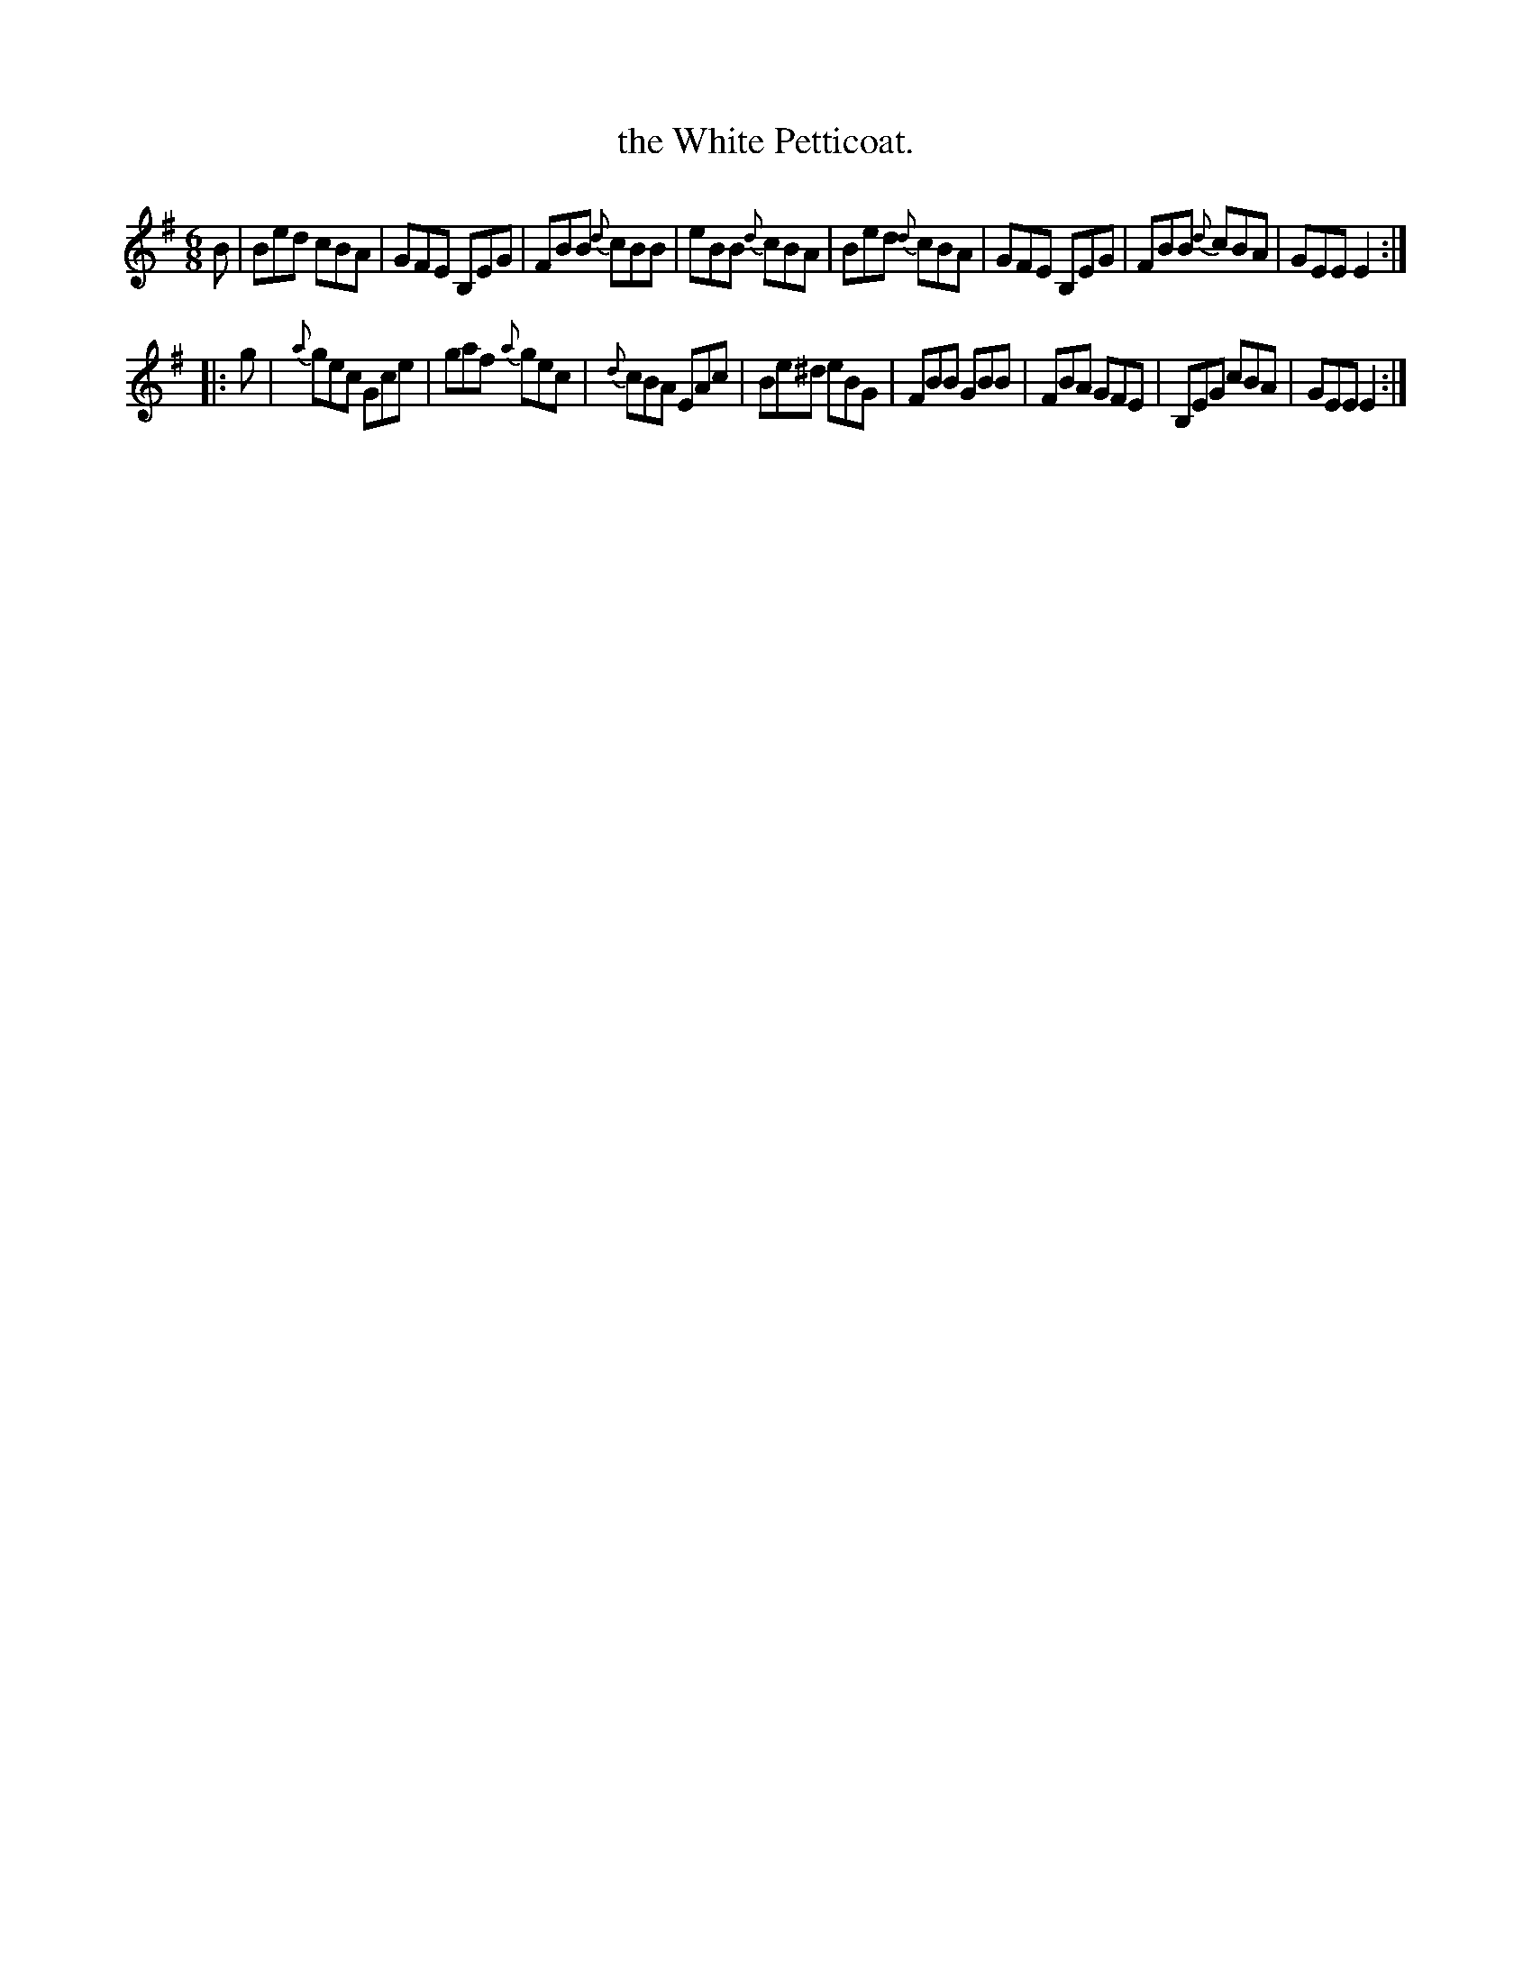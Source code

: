 X: 773
T: the White Petticoat.
R: jig
B: O'Neill's 1850 "Music of Ireland" #773
Z: Stephen Foy (shf@access.digex.net)
%abc 1.6
M: 6/8
K: Em
B |\
Bed cBA | GFE B,EG | FBB {d}cBB | eBB {d}cBA |\
Bed {d}cBA | GFE B,EG | FBB {d}cBA | GEE E2 :|
|: g |\
{a}gec Gce | gaf {a}gec | {d}cBA EAc | Be^d eBG |\
FBB GBB | FBA GFE | B,EG cBA | GEE E2 :|
